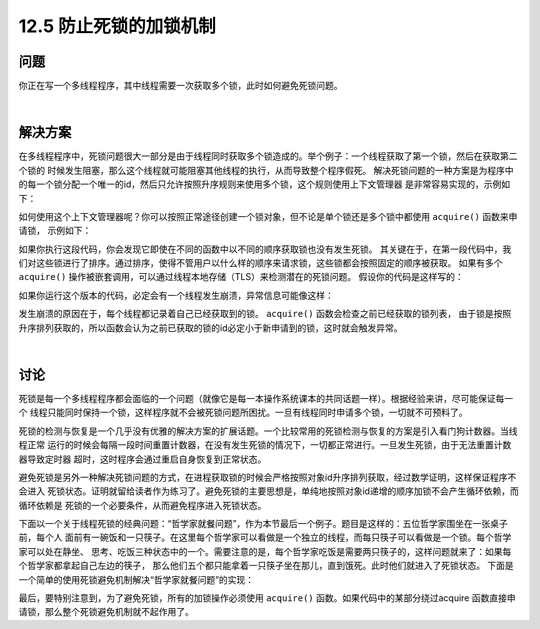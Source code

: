 ============================
12.5 防止死锁的加锁机制
============================

----------
问题
----------
你正在写一个多线程程序，其中线程需要一次获取多个锁，此时如何避免死锁问题。

|

----------
解决方案
----------
在多线程程序中，死锁问题很大一部分是由于线程同时获取多个锁造成的。举个例子：一个线程获取了第一个锁，然后在获取第二个锁的
时候发生阻塞，那么这个线程就可能阻塞其他线程的执行，从而导致整个程序假死。
解决死锁问题的一种方案是为程序中的每一个锁分配一个唯一的id，然后只允许按照升序规则来使用多个锁，这个规则使用上下文管理器
是非常容易实现的，示例如下：

.. code-block:: python
   import threading
   from contextlib import contextmanager

   # Thread-local state to stored information on locks already acquired
   _local = threading.local()

   @contextmanager
   def acquire(*locks):
       # Sort locks by object identifier
       locks = sorted(locks, key=lambda x: id(x))

       # Make sure lock order of previously acquired locks is not violated
       acquired = getattr(_local,'acquired',[])
       if acquired and max(id(lock) for lock in acquired) >= id(locks[0]):
           raise RuntimeError('Lock Order Violation')

       # Acquire all of the locks
       acquired.extend(locks)
       _local.acquired = acquired

       try:
           for lock in locks:
               lock.acquire()
           yield
       finally:
           # Release locks in reverse order of acquisition
           for lock in reversed(locks):
               lock.release()
           del acquired[-len(locks):]

如何使用这个上下文管理器呢？你可以按照正常途径创建一个锁对象，但不论是单个锁还是多个锁中都使用 ``acquire()`` 函数来申请锁，
示例如下：

.. code-block:: python
   import threading
   x_lock = threading.Lock()
   y_lock = threading.Lock()

   def thread_1():
       while True:
           with acquire(x_lock, y_lock):
               print('Thread-1')

   def thread_2():
       while True:
           with acquire(y_lock, x_lock):
               print('Thread-2')

   t1 = threading.Thread(target=thread_1)
   t1.daemon = True
   t1.start()

   t2 = threading.Thread(target=thread_2)
   t2.daemon = True
   t2.start()

如果你执行这段代码，你会发现它即使在不同的函数中以不同的顺序获取锁也没有发生死锁。
其关键在于，在第一段代码中，我们对这些锁进行了排序。通过排序，使得不管用户以什么样的顺序来请求锁，这些锁都会按照固定的顺序被获取。
如果有多个 ``acquire()`` 操作被嵌套调用，可以通过线程本地存储（TLS）来检测潜在的死锁问题。
假设你的代码是这样写的：

.. code-block:: python
   import threading
   x_lock = threading.Lock()
   y_lock = threading.Lock()

   def thread_1():

       while True:
           with acquire(x_lock):
               with acquire(y_lock):
                   print('Thread-1')

   def thread_2():
       while True:
           with acquire(y_lock):
               with acquire(x_lock):
                   print('Thread-2')

   t1 = threading.Thread(target=thread_1)
   t1.daemon = True
   t1.start()

   t2 = threading.Thread(target=thread_2)
   t2.daemon = True
   t2.start()

如果你运行这个版本的代码，必定会有一个线程发生崩溃，异常信息可能像这样：

.. code-block:: python
   Exception in thread Thread-1:
   Traceback (most recent call last):
     File "/usr/local/lib/python3.3/threading.py", line 639, in _bootstrap_inner
       self.run()
     File "/usr/local/lib/python3.3/threading.py", line 596, in run
       self._target(*self._args, **self._kwargs)
     File "deadlock.py", line 49, in thread_1
       with acquire(y_lock):
     File "/usr/local/lib/python3.3/contextlib.py", line 48, in __enter__
       return next(self.gen)
     File "deadlock.py", line 15, in acquire
       raise RuntimeError("Lock Order Violation")
   RuntimeError: Lock Order Violation
   >>>

发生崩溃的原因在于，每个线程都记录着自己已经获取到的锁。 ``acquire()`` 函数会检查之前已经获取的锁列表，
由于锁是按照升序排列获取的，所以函数会认为之前已获取的锁的id必定小于新申请到的锁，这时就会触发异常。

|

----------
讨论
----------
死锁是每一个多线程程序都会面临的一个问题（就像它是每一本操作系统课本的共同话题一样）。根据经验来讲，尽可能保证每一个
线程只能同时保持一个锁，这样程序就不会被死锁问题所困扰。一旦有线程同时申请多个锁，一切就不可预料了。

死锁的检测与恢复是一个几乎没有优雅的解决方案的扩展话题。一个比较常用的死锁检测与恢复的方案是引入看门狗计数器。当线程正常
运行的时候会每隔一段时间重置计数器，在没有发生死锁的情况下，一切都正常进行。一旦发生死锁，由于无法重置计数器导致定时器
超时，这时程序会通过重启自身恢复到正常状态。

避免死锁是另外一种解决死锁问题的方式，在进程获取锁的时候会严格按照对象id升序排列获取，经过数学证明，这样保证程序不会进入
死锁状态。证明就留给读者作为练习了。避免死锁的主要思想是，单纯地按照对象id递增的顺序加锁不会产生循环依赖，而循环依赖是
死锁的一个必要条件，从而避免程序进入死锁状态。

下面以一个关于线程死锁的经典问题：“哲学家就餐问题”，作为本节最后一个例子。题目是这样的：五位哲学家围坐在一张桌子前，每个人
面前有一碗饭和一只筷子。在这里每个哲学家可以看做是一个独立的线程，而每只筷子可以看做是一个锁。每个哲学家可以处在静坐、
思考、吃饭三种状态中的一个。需要注意的是，每个哲学家吃饭是需要两只筷子的，这样问题就来了：如果每个哲学家都拿起自己左边的筷子，
那么他们五个都只能拿着一只筷子坐在那儿，直到饿死。此时他们就进入了死锁状态。
下面是一个简单的使用死锁避免机制解决“哲学家就餐问题”的实现：

.. code-block:: python
   import threading

   # The philosopher thread
   def philosopher(left, right):
       while True:
           with acquire(left,right):
                print(threading.currentThread(), 'eating')

   # The chopsticks (represented by locks)
   NSTICKS = 5
   chopsticks = [threading.Lock() for n in range(NSTICKS)]

   # Create all of the philosophers
   for n in range(NSTICKS):
       t = threading.Thread(target=philosopher,
                            args=(chopsticks[n],chopsticks[(n+1) % NSTICKS]))
       t.start()

最后，要特别注意到，为了避免死锁，所有的加锁操作必须使用 ``acquire()`` 函数。如果代码中的某部分绕过acquire
函数直接申请锁，那么整个死锁避免机制就不起作用了。
